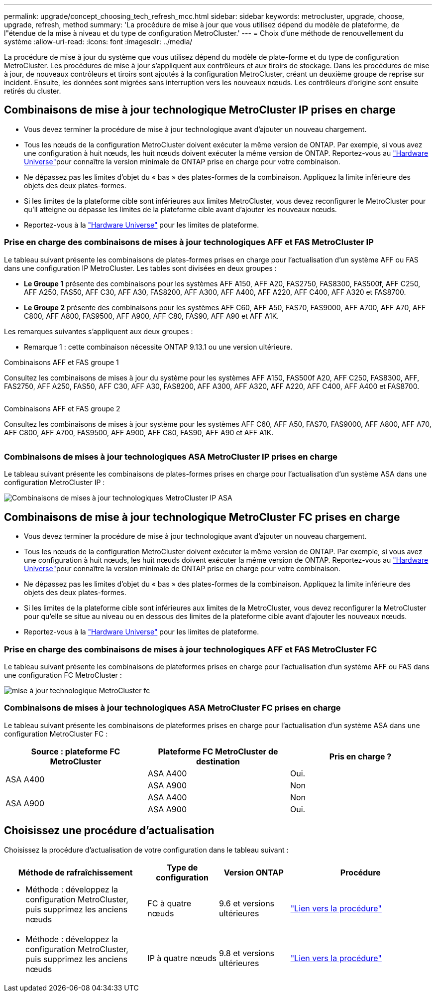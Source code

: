 ---
permalink: upgrade/concept_choosing_tech_refresh_mcc.html 
sidebar: sidebar 
keywords: metrocluster, upgrade, choose, upgrade, refresh, method 
summary: 'La procédure de mise à jour que vous utilisez dépend du modèle de plateforme, de l"étendue de la mise à niveau et du type de configuration MetroCluster.' 
---
= Choix d'une méthode de renouvellement du système
:allow-uri-read: 
:icons: font
:imagesdir: ../media/


[role="lead"]
La procédure de mise à jour du système que vous utilisez dépend du modèle de plate-forme et du type de configuration MetroCluster. Les procédures de mise à jour s'appliquent aux contrôleurs et aux tiroirs de stockage. Dans les procédures de mise à jour, de nouveaux contrôleurs et tiroirs sont ajoutés à la configuration MetroCluster, créant un deuxième groupe de reprise sur incident. Ensuite, les données sont migrées sans interruption vers les nouveaux nœuds. Les contrôleurs d'origine sont ensuite retirés du cluster.



== Combinaisons de mise à jour technologique MetroCluster IP prises en charge

* Vous devez terminer la procédure de mise à jour technologique avant d'ajouter un nouveau chargement.
* Tous les nœuds de la configuration MetroCluster doivent exécuter la même version de ONTAP. Par exemple, si vous avez une configuration à huit nœuds, les huit nœuds doivent exécuter la même version de ONTAP. Reportez-vous au link:https://hwu.netapp.com["Hardware Universe"^]pour connaître la version minimale de ONTAP prise en charge pour votre combinaison.
* Ne dépassez pas les limites d'objet du « bas » des plates-formes de la combinaison. Appliquez la limite inférieure des objets des deux plates-formes.
* Si les limites de la plateforme cible sont inférieures aux limites MetroCluster, vous devez reconfigurer le MetroCluster pour qu'il atteigne ou dépasse les limites de la plateforme cible avant d'ajouter les nouveaux nœuds.
* Reportez-vous à la link:https://hwu.netapp.com["Hardware Universe"^] pour les limites de plateforme.




=== Prise en charge des combinaisons de mises à jour technologiques AFF et FAS MetroCluster IP

Le tableau suivant présente les combinaisons de plates-formes prises en charge pour l'actualisation d'un système AFF ou FAS dans une configuration IP MetroCluster. Les tables sont divisées en deux groupes :

* *Le Groupe 1* présente des combinaisons pour les systèmes AFF A150, AFF A20, FAS2750, FAS8300, FAS500f, AFF C250, AFF A250, FAS50, AFF C30, AFF A30, FAS8200, AFF A300, AFF A400, AFF A220, AFF C400, AFF A320 et FAS8700.
* *Le Groupe 2* présente des combinaisons pour les systèmes AFF C60, AFF A50, FAS70, FAS9000, AFF A700, AFF A70, AFF C800, AFF A800, FAS9500, AFF A900, AFF C80, FAS90, AFF A90 et AFF A1K.


Les remarques suivantes s'appliquent aux deux groupes :

* Remarque 1 : cette combinaison nécessite ONTAP 9.13.1 ou une version ultérieure.


[role="tabbed-block"]
====
.Combinaisons AFF et FAS groupe 1
--
Consultez les combinaisons de mises à jour du système pour les systèmes AFF A150, FAS500f A20, AFF C250, FAS8300, AFF, FAS2750, AFF A250, FAS50, AFF C30, AFF A30, FAS8200, AFF A300, AFF A320, AFF A220, AFF C400, AFF A400 et FAS8700.

image:../media/tech-refresh-ip-group-1-updated.png[""]

--
.Combinaisons AFF et FAS groupe 2
--
Consultez les combinaisons de mises à jour système pour les systèmes AFF C60, AFF A50, FAS70, FAS9000, AFF A800, AFF A70, AFF C800, AFF A700, FAS9500, AFF A900, AFF C80, FAS90, AFF A90 et AFF A1K.

image:../media/tech-refresh-ip-group-2-updated.png[""]

--
====


=== Combinaisons de mises à jour technologiques ASA MetroCluster IP prises en charge

Le tableau suivant présente les combinaisons de plates-formes prises en charge pour l'actualisation d'un système ASA dans une configuration MetroCluster IP :

image::../media/mcc-ip-techrefresh-asa-9161.png[Combinaisons de mises à jour technologiques MetroCluster IP ASA]



== Combinaisons de mise à jour technologique MetroCluster FC prises en charge

* Vous devez terminer la procédure de mise à jour technologique avant d'ajouter un nouveau chargement.
* Tous les nœuds de la configuration MetroCluster doivent exécuter la même version de ONTAP. Par exemple, si vous avez une configuration à huit nœuds, les huit nœuds doivent exécuter la même version de ONTAP. Reportez-vous au link:https://hwu.netapp.com["Hardware Universe"^]pour connaître la version minimale de ONTAP prise en charge pour votre combinaison.
* Ne dépassez pas les limites d'objet du « bas » des plates-formes de la combinaison. Appliquez la limite inférieure des objets des deux plates-formes.
* Si les limites de la plateforme cible sont inférieures aux limites de la MetroCluster, vous devez reconfigurer la MetroCluster pour qu'elle se situe au niveau ou en dessous des limites de la plateforme cible avant d'ajouter les nouveaux nœuds.
* Reportez-vous à la link:https://hwu.netapp.com["Hardware Universe"^] pour les limites de plateforme.




=== Prise en charge des combinaisons de mises à jour technologiques AFF et FAS MetroCluster FC

Le tableau suivant présente les combinaisons de plateformes prises en charge pour l'actualisation d'un système AFF ou FAS dans une configuration FC MetroCluster :

image::../media/metrocluster_fc_tech_refresh.png[mise à jour technologique MetroCluster fc]



=== Combinaisons de mises à jour technologiques ASA MetroCluster FC prises en charge

Le tableau suivant présente les combinaisons de plateformes prises en charge pour l'actualisation d'un système ASA dans une configuration MetroCluster FC :

[cols="3*"]
|===
| Source : plateforme FC MetroCluster | Plateforme FC MetroCluster de destination | Pris en charge ? 


.2+| ASA A400 | ASA A400 | Oui. 


| ASA A900 | Non 


.2+| ASA A900 | ASA A400 | Non 


| ASA A900 | Oui. 
|===


== Choisissez une procédure d'actualisation

Choisissez la procédure d'actualisation de votre configuration dans le tableau suivant :

[cols="2,1,1,2"]
|===
| Méthode de rafraîchissement | Type de configuration | Version ONTAP | Procédure 


 a| 
* Méthode : développez la configuration MetroCluster, puis supprimez les anciens nœuds

 a| 
FC à quatre nœuds
 a| 
9.6 et versions ultérieures
 a| 
link:task_refresh_4n_mcc_fc.html["Lien vers la procédure"]



 a| 
* Méthode : développez la configuration MetroCluster, puis supprimez les anciens nœuds

 a| 
IP à quatre nœuds
 a| 
9.8 et versions ultérieures
 a| 
link:task_refresh_4n_mcc_ip.html["Lien vers la procédure"]

|===